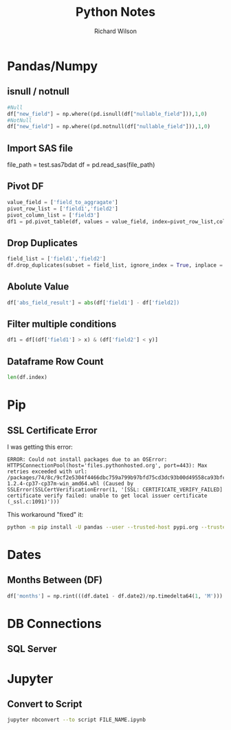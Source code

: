 #+TITLE:       Python Notes
#+AUTHOR:      Richard Wilson
#+DATE:        

#+OPTIONS: ^:{}
#+OPTIONS: todo:nil

* Pandas/Numpy
** isnull / notnull
#+begin_src python
#Null
df["new_field"] = np.where((pd.isnull(df["nullable_field"])),1,0) 
#NotNull
df["new_field"] = np.where((pd.notnull(df["nullable_field"])),1,0)
#+end_src
** Import SAS file
file_path = test.sas7bdat
df = pd.read_sas(file_path)
** Pivot DF
#+begin_src python
value_field = ['field_to_aggragate']
pivot_row_list = ['field1','field2']
pivot_column_list = ['field3']
df1 = pd.pivot_table(df, values = value_field, index=pivot_row_list,columns=pivot_column_list, aggfunc=np.sum, fill_value=0) 
#+end_src
** Drop Duplicates
#+begin_src python
field_list = ['field1','field2']
df.drop_duplicates(subset = field_list, ignore_index = True, inplace = True)
#+end_src
** Abolute Value
#+begin_src python
df['abs_field_result'] = abs(df['field1'] - df['field2])
#+end_src
** Filter multiple conditions
#+begin_src python
df1 = df[(df['field1'] > x) & (df['field2'] < y)]
#+end_src
** Dataframe Row Count
#+begin_src python
len(df.index)
#+end_src
* Pip
** SSL Certificate Error
I was getting this error:

#+begin_src 
ERROR: Could not install packages due to an OSError: HTTPSConnectionPool(host='files.pythonhosted.org', port=443): Max retries exceeded with url: /packages/74/8c/9cf2e5304f4466dbc759a799b97bfd75cd3dc93b00d49558ca93bfc29173/pandas-1.2.4-cp37-cp37m-win_amd64.whl (Caused by SSLError(SSLCertVerificationError(1, '[SSL: CERTIFICATE_VERIFY_FAILED] certificate verify failed: unable to get local issuer certificate (_ssl.c:1091)')))
#+end_src

This workaround "fixed" it:

#+begin_src bash
python -m pip install -U pandas --user --trusted-host pypi.org --trusted-host files.pythonhosted.org
#+end_src
* Dates
** Months Between (DF)
#+begin_src python
df['months'] = np.rint(((df.date1 - df.date2)/np.timedelta64(1, 'M'))).astype(int)
#+end_src
* DB Connections
** SQL Server
* Jupyter
** Convert to Script
#+begin_src bash
jupyter nbconvert --to script FILE_NAME.ipynb
#+end_src
